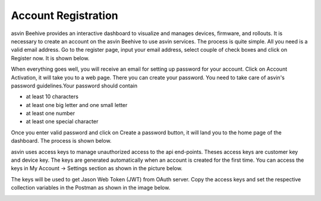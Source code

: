 Account Registration
====================

asvin Beehive provides an interactive dashboard to visualize and manages devices, firmware, and rollouts. It is necessary to create an account 
on the asvin Beehive to use asvin services. The process is quite simple. All you need is a valid email address. Go to the register page, input your
email address, select couple of check boxes and click on Register now. It is shown below.   

.. raw:: html

  <video width="600" autoplay muted loop>
  <source src="../_static/videos/acc-registration.m4v" type="video/mp4">
  Your browser does not support the video tag.
  </video>

When everything goes well, you will receive an email for setting up password for your account. Click on Account Activation, it will take you to a web
page. There you can create your password. You need to take care of asvin's password guidelines.Your password should contain

* at least 10 characters
* at least one big letter and one small letter
* at least one number
* at least one special character

Once you enter valid password and click on Create a password button, it will land you to the home page of the dashboard. The process is shown below.

.. raw:: html

  <video width="600" autoplay muted loop>
  <source src="../_static/videos/acc-activation.m4v" type="video/mp4">
  Your browser does not support the video tag.
  </video>

asvin uses access keys to manage unauthorized access to the api end-points. Theses access keys are customer key and device key. The keys are generated
automatically when an account is created for the first time. You can access the keys in My Account -> Settings section as shown in the picture below.

.. image:: ../images/access-keys.png
            :width: 500pt
            :align: center

The keys will be used to get Jason Web Token (JWT) from OAuth server. Copy the access keys and set the respective collection variables in the Postman 
as shown in the image below.

.. image:: ../images/collection-variables.png
            :width: 500pt
            :align: center

